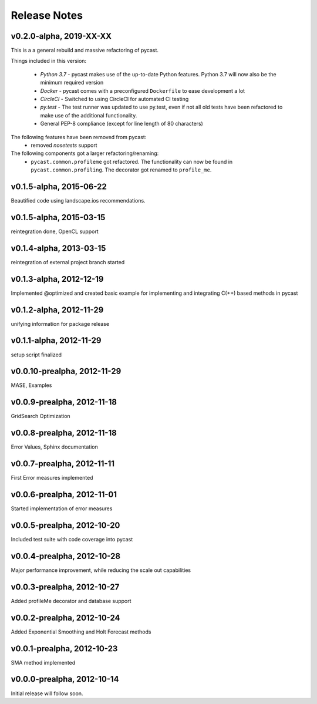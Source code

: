 Release Notes
=============
v0.2.0-alpha, 2019-XX-XX
------------------------
This is a a general rebuild and massive refactoring of pycast.

Things included in this version:

  * *Python 3.7* - pycast makes use of the up-to-date Python features.
    Python 3.7 will now also be the minimum required version
  * *Docker* - pycast comes with a preconfigured ``Dockerfile`` to ease development a lot
  * *CircleCI* - Switched to using CircleCI for automated CI testing
  * *py.test* - The test runner was updated to use py.test, even if not all old tests have been refactored
    to make use of the additional functionality.
  * General PEP-8 compliance (except for line length of 80 characters)

The following features have been removed from pycast:
  * removed *nosetests* support

The following components got a larger refactoring/renaming:
  * ``pycast.common.profileme`` got refactored. The functionality can now be found in
    ``pycast.common.profiling``. The decorator got renamed to ``profile_me``.


v0.1.5-alpha, 2015-06-22
------------------------
Beautified code using landscape.ios recommendations.

v0.1.5-alpha, 2015-03-15
------------------------
reintegration done, OpenCL support

v0.1.4-alpha, 2013-03-15
------------------------
reintegration of external project branch started

v0.1.3-alpha, 2012-12-19
------------------------
Implemented @optimized and created basic example for implementing and integrating C(++) based methods in pycast

v0.1.2-alpha, 2012-11-29
------------------------
unifying information for package release

v0.1.1-alpha, 2012-11-29
------------------------
setup script finalized

v0.0.10-prealpha, 2012-11-29
----------------------------
MASE, Examples

v0.0.9-prealpha, 2012-11-18
---------------------------
GridSearch Optimization

v0.0.8-prealpha, 2012-11-18
---------------------------
Error Values, Sphinx documentation

v0.0.7-prealpha, 2012-11-11
---------------------------
First Error measures implemented

v0.0.6-prealpha, 2012-11-01
---------------------------
Started implementation of error measures

v0.0.5-prealpha, 2012-10-20
---------------------------
Included test suite with code coverage into pycast

v0.0.4-prealpha, 2012-10-28
---------------------------
Major performance improvement, while reducing the scale out capabilities

v0.0.3-prealpha, 2012-10-27
---------------------------
Added profileMe decorator and database support

v0.0.2-prealpha, 2012-10-24
---------------------------
Added Exponential Smoothing and Holt Forecast methods

v0.0.1-prealpha, 2012-10-23
---------------------------
SMA method implemented

v0.0.0-prealpha, 2012-10-14
---------------------------
Initial release will follow soon.
